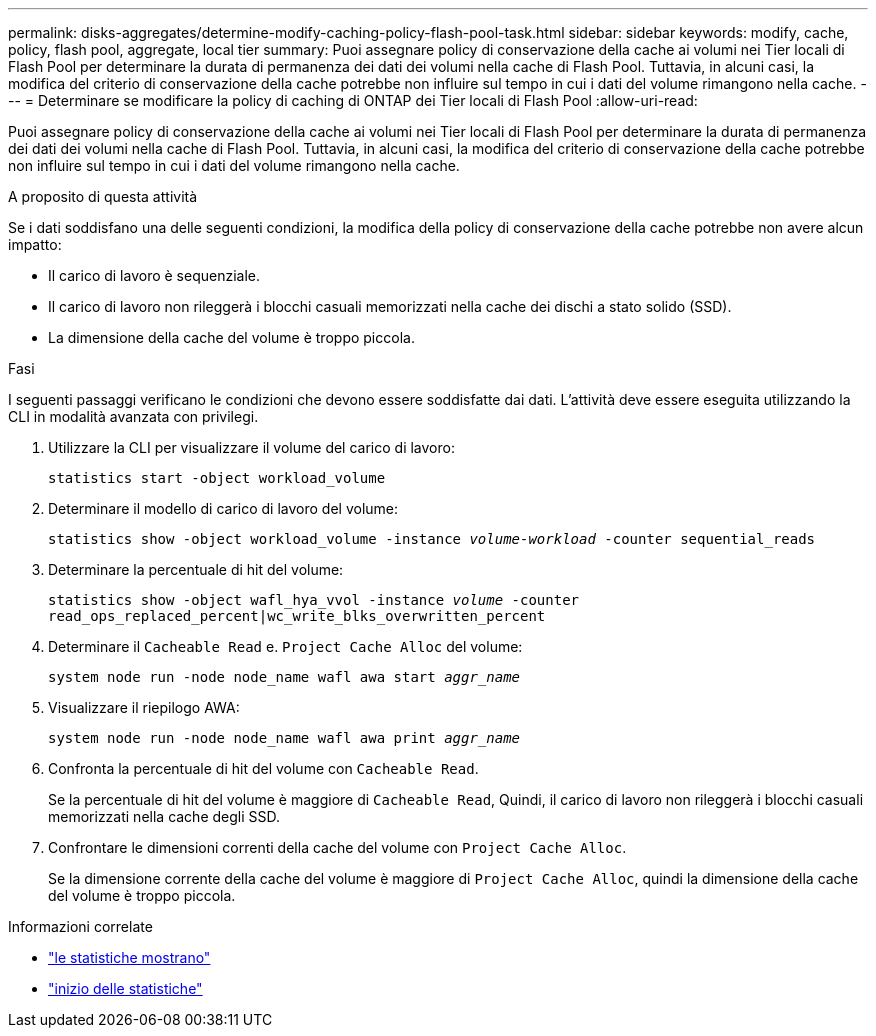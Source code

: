 ---
permalink: disks-aggregates/determine-modify-caching-policy-flash-pool-task.html 
sidebar: sidebar 
keywords: modify, cache, policy, flash pool, aggregate, local tier 
summary: Puoi assegnare policy di conservazione della cache ai volumi nei Tier locali di Flash Pool per determinare la durata di permanenza dei dati dei volumi nella cache di Flash Pool. Tuttavia, in alcuni casi, la modifica del criterio di conservazione della cache potrebbe non influire sul tempo in cui i dati del volume rimangono nella cache. 
---
= Determinare se modificare la policy di caching di ONTAP dei Tier locali di Flash Pool
:allow-uri-read: 


[role="lead"]
Puoi assegnare policy di conservazione della cache ai volumi nei Tier locali di Flash Pool per determinare la durata di permanenza dei dati dei volumi nella cache di Flash Pool. Tuttavia, in alcuni casi, la modifica del criterio di conservazione della cache potrebbe non influire sul tempo in cui i dati del volume rimangono nella cache.

.A proposito di questa attività
Se i dati soddisfano una delle seguenti condizioni, la modifica della policy di conservazione della cache potrebbe non avere alcun impatto:

* Il carico di lavoro è sequenziale.
* Il carico di lavoro non rileggerà i blocchi casuali memorizzati nella cache dei dischi a stato solido (SSD).
* La dimensione della cache del volume è troppo piccola.


.Fasi
I seguenti passaggi verificano le condizioni che devono essere soddisfatte dai dati. L'attività deve essere eseguita utilizzando la CLI in modalità avanzata con privilegi.

. Utilizzare la CLI per visualizzare il volume del carico di lavoro:
+
`statistics start -object workload_volume`

. Determinare il modello di carico di lavoro del volume:
+
`statistics show -object workload_volume -instance _volume-workload_ -counter sequential_reads`

. Determinare la percentuale di hit del volume:
+
`statistics show -object wafl_hya_vvol -instance _volume_ -counter read_ops_replaced_percent|wc_write_blks_overwritten_percent`

. Determinare il `Cacheable Read` e. `Project Cache Alloc` del volume:
+
`system node run -node node_name wafl awa start _aggr_name_`

. Visualizzare il riepilogo AWA:
+
`system node run -node node_name wafl awa print _aggr_name_`

. Confronta la percentuale di hit del volume con `Cacheable Read`.
+
Se la percentuale di hit del volume è maggiore di `Cacheable Read`, Quindi, il carico di lavoro non rileggerà i blocchi casuali memorizzati nella cache degli SSD.

. Confrontare le dimensioni correnti della cache del volume con `Project Cache Alloc`.
+
Se la dimensione corrente della cache del volume è maggiore di `Project Cache Alloc`, quindi la dimensione della cache del volume è troppo piccola.



.Informazioni correlate
* link:https://docs.netapp.com/us-en/ontap-cli/statistics-show.html["le statistiche mostrano"^]
* link:https://docs.netapp.com/us-en/ontap-cli/statistics-start.html["inizio delle statistiche"^]


